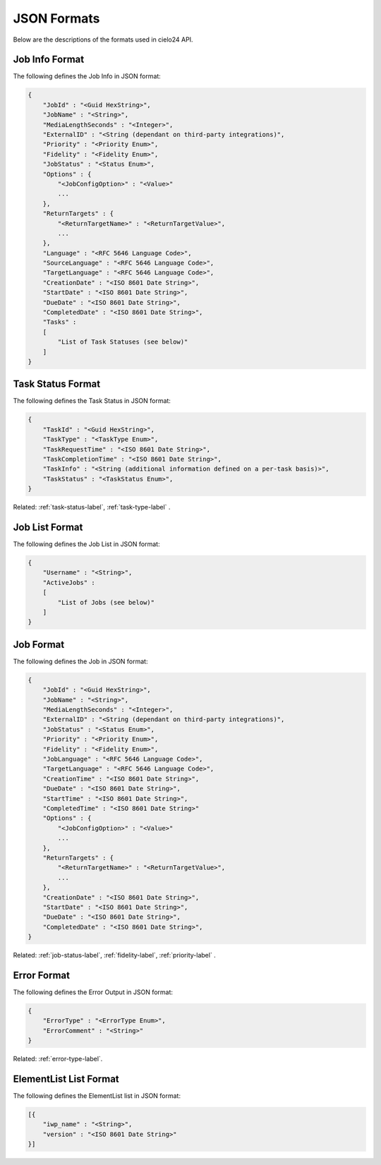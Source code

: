 JSON Formats
============

Below are the descriptions of the formats used in cielo24 API.

.. _job-info-format-label:

Job Info Format
---------------

The following defines the Job Info in JSON format:

.. code-block:: javascript

    {
        "JobId" : "<Guid HexString>",
        "JobName" : "<String>",
        "MediaLengthSeconds" : "<Integer>",
        "ExternalID" : "<String (dependant on third-party integrations)",
        "Priority" : "<Priority Enum>",
        "Fidelity" : "<Fidelity Enum>",
        "JobStatus" : "<Status Enum>",
        "Options" : {
            "<JobConfigOption>" : "<Value>"
            ...
        },
        "ReturnTargets" : {
            "<ReturnTargetName>" : "<ReturnTargetValue>",
            ...
        },
        "Language" : "<RFC 5646 Language Code>",
        "SourceLanguage" : "<RFC 5646 Language Code>",
        "TargetLanguage" : "<RFC 5646 Language Code>",
        "CreationDate" : "<ISO 8601 Date String>",
        "StartDate" : "<ISO 8601 Date String>",
        "DueDate" : "<ISO 8601 Date String>",
        "CompletedDate" : "<ISO 8601 Date String>",
        "Tasks" :
        [
            "List of Task Statuses (see below)"
        ]
    }

.. _task-status-format-label:

Task Status Format
------------------

The following defines the Task Status in JSON format:

.. code-block:: javascript

    {
        "TaskId" : "<Guid HexString>",
        "TaskType" : "<TaskType Enum>",
        "TaskRequestTime" : "<ISO 8601 Date String>",
        "TaskCompletionTime" : "<ISO 8601 Date String>",
        "TaskInfo" : "<String (additional information defined on a per-task basis)>",
        "TaskStatus" : "<TaskStatus Enum>",
    }

.. container::

    Related: :ref:`task-status-label`,
    :ref:`task-type-label`
    .

.. raw:: html

    </br>

.. _job-list-format-label:

Job List Format
---------------

The following defines the Job List in JSON format:

.. code-block:: javascript

    {
        "Username" : "<String>",
        "ActiveJobs" :
        [
            "List of Jobs (see below)"
        ]
    }

.. _job-format-label:

Job Format
----------

The following defines the Job in JSON format:

.. code-block:: javascript

    {
        "JobId" : "<Guid HexString>",
        "JobName" : "<String>",
        "MediaLengthSeconds" : "<Integer>",
        "ExternalID" : "<String (dependant on third-party integrations)",
        "JobStatus" : "<Status Enum>",
        "Priority" : "<Priority Enum>",
        "Fidelity" : "<Fidelity Enum>",
        "JobLanguage" : "<RFC 5646 Language Code>",
        "TargetLanguage" : "<RFC 5646 Language Code>",
        "CreationTime" : "<ISO 8601 Date String>",
        "DueDate" : "<ISO 8601 Date String>",
        "StartTime" : "<ISO 8601 Date String>",
        "CompletedTime" : "<ISO 8601 Date String>"
        "Options" : {
            "<JobConfigOption>" : "<Value>"
            ...
        },
        "ReturnTargets" : {
            "<ReturnTargetName>" : "<ReturnTargetValue>",
            ...
        },
        "CreationDate" : "<ISO 8601 Date String>",
        "StartDate" : "<ISO 8601 Date String>",
        "DueDate" : "<ISO 8601 Date String>",
        "CompletedDate" : "<ISO 8601 Date String>",
    }

.. container::

    Related: :ref:`job-status-label`,
    :ref:`fidelity-label`,
    :ref:`priority-label`
    .

.. raw:: html

    </br>

.. _error-format-label:

Error Format
------------

The following defines the Error Output in JSON format:

.. code-block:: javascript

    {
        "ErrorType" : "<ErrorType Enum>",
        "ErrorComment" : "<String>"
    }

.. container::

    Related: :ref:`error-type-label`.

.. raw:: html

    </br>

.. _elementlist-list-format-label:

ElementList List Format
-----------------------

The following defines the ElementList list in JSON format:

.. code-block:: javascript

    [{
        "iwp_name" : "<String>",
        "version" : "<ISO 8601 Date String>"
    }]